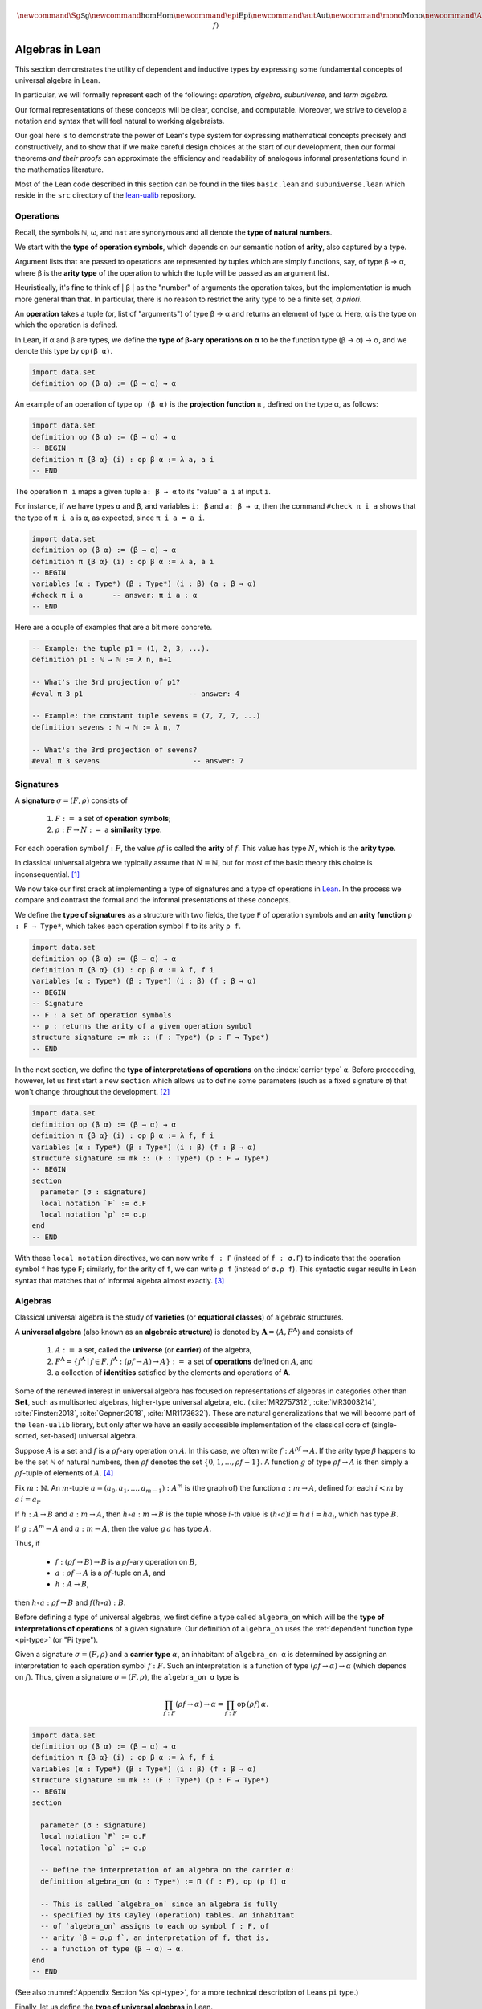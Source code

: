 .. math:: \newcommand{\Sg}{\mathsf{Sg}} \newcommand\hom{\operatorname{Hom}} \newcommand\epi{\operatorname{Epi}} \newcommand\aut{\operatorname{Aut}} \newcommand\mono{\operatorname{Mono}} \newcommand\Af{\ensuremath{\langle A, f \rangle}} 

.. role:: cat

.. role:: code

.. _algebras-in-lean:

================
Algebras in Lean
================

This section demonstrates the utility of dependent and inductive types by expressing some fundamental concepts of universal algebra in Lean.

In particular, we will formally represent each of the following:  *operation*, *algebra*, *subuniverse*, and *term algebra*.

Our formal representations of these concepts will be clear, concise, and computable. Moreover, we strive to develop a notation and syntax that will feel natural to working algebraists.

Our goal here is to demonstrate the power of Lean's type system for expressing mathematical concepts precisely and constructively, and to show that if we make careful design choices at the start of our development, then our formal theorems *and their proofs* can approximate the efficiency and readability of analogous informal presentations found in the mathematics literature.

Most of the Lean code described in this section can be found in the files ``basic.lean`` and ``subuniverse.lean`` which reside in the ``src`` directory of the lean-ualib_ repository.

.. index:: arity, operation
.. index:: airty type, operation symbol type
.. index:: type of; operation symbols
.. index:: type of; arities
.. index:: type of; natural numbers

.. _operations-in-lean:

Operations
----------

Recall, the symbols ℕ, ω, and ``nat`` are synonymous and all denote the **type of natural numbers**.

We start with the **type of operation symbols**, which depends on our semantic notion of **arity**, also captured by a type.

Argument lists that are passed to operations are represented by tuples which are simply functions, say, of type β → α, where β is the **arity type** of the operation to which the tuple will be passed as an argument list.

Heuristically, it's fine to think of | β | as the "number" of arguments the operation takes, but the implementation is much more general than that. In particular, there is no reason to restrict the arity type to be a finite set, *a priori*.

.. index:: ! type of; operations

An **operation** takes a tuple (or, list of "arguments") of type β → α and returns an element of type α.  Here, α is the type on which the operation is defined.

In Lean, if α and β are types, we define the **type of β-ary operations on α** to be the function type (β → α) → α, and we denote this type by ``op(β α)``.

.. code-block:: lean

    import data.set
    definition op (β α) := (β → α) → α

.. index:: ! projection function

An example of an operation of type ``op (β α)`` is the **projection function** π , defined on the type α, as follows:

.. code-block:: lean

    import data.set
    definition op (β α) := (β → α) → α
    -- BEGIN
    definition π {β α} (i) : op β α := λ a, a i
    -- END

The operation ``π i`` maps a given tuple ``a: β → α`` to its "value" ``a i`` at input ``i``.

For instance, if we have types ``α`` and ``β``, and variables ``i: β`` and ``a: β → α``, then the command ``#check π i a`` shows that the type of ``π i a`` is ``α``, as expected, since ``π i a = a i``.

.. code-block:: lean

    import data.set
    definition op (β α) := (β → α) → α
    definition π {β α} (i) : op β α := λ a, a i
    -- BEGIN
    variables (α : Type*) (β : Type*) (i : β) (a : β → α) 
    #check π i a       -- answer: π i a : α 
    -- END

Here are a couple of examples that are a bit more concrete.

.. code-block:: lean

    -- Example: the tuple p1 = (1, 2, 3, ...).
    definition p1 : ℕ → ℕ := λ n, n+1

    -- What's the 3rd projection of p1?
    #eval π 3 p1                         -- answer: 4

    -- Example: the constant tuple sevens = (7, 7, 7, ...)
    definition sevens : ℕ → ℕ := λ n, 7

    -- What's the 3rd projection of sevens?
    #eval π 3 sevens                      -- answer: 7

.. index:: ! signature, ! operation symbol, ! similarity type
.. index:: ! arity

.. _signatures-in-lean:

Signatures
----------

A **signature** :math:`σ = (F, ρ)` consists of

  #. :math:`F :=` a set of **operation symbols**;
  #. :math:`ρ: F → N :=` a **similarity type**.
  
For each operation symbol :math:`f : F`, the value :math:`ρ f` is called the **arity** of :math:`f`.  This value has type :math:`N`, which is the **arity type**.

In classical universal algebra we typically assume that :math:`N = ℕ`, but for most of the basic theory this choice is inconsequential. [1]_

.. index:: ! type of; signatures
.. index:: ! type of; operations
.. index:: ! arity function

We now take our first crack at implementing a type of signatures and a type of operations in Lean_. In the process we compare and contrast the formal and the informal presentations of these concepts.

We define the **type of signatures** as a structure with two fields, the type ``F`` of operation symbols and an **arity function** ``ρ : F → Type*``, which takes each operation symbol ``f`` to its arity ``ρ f``.

.. code-block:: lean

    import data.set
    definition op (β α) := (β → α) → α
    definition π {β α} (i) : op β α := λ f, f i
    variables (α : Type*) (β : Type*) (i : β) (f : β → α) 
    -- BEGIN
    -- Signature
    -- F : a set of operation symbols
    -- ρ : returns the arity of a given operation symbol
    structure signature := mk :: (F : Type*) (ρ : F → Type*)
    -- END

.. index:: ! type of; interpretations of operations
.. index:: keyword: section
.. index:: keyword: local notation

In the next section, we define the **type of interpretations of operations** on the :index:`carrier type` ``α``.  Before proceeding, however, let us first start a new ``section`` which allows us to define some parameters (such as a fixed signature ``σ``) that won't change throughout the development. [2]_

.. code-block:: lean

    import data.set
    definition op (β α) := (β → α) → α
    definition π {β α} (i) : op β α := λ f, f i
    variables (α : Type*) (β : Type*) (i : β) (f : β → α) 
    structure signature := mk :: (F : Type*) (ρ : F → Type*)
    -- BEGIN
    section
      parameter (σ : signature)
      local notation `F` := σ.F
      local notation `ρ` := σ.ρ 
    end
    -- END

With these ``local notation`` directives, we can now write ``f : F`` (instead of ``f : σ.F``) to indicate that the operation symbol ``f`` has type ``F``; similarly, for the arity of ``f``, we can write ``ρ f`` (instead of ``σ.ρ f``). This syntactic sugar results in Lean syntax that matches that of informal algebra almost exactly. [3]_ 

.. index:: pair: variety; equational class
.. index:: triple: algebra; structure; universal algebra

.. _universal-algebras-in-lean:

Algebras
--------

Classical universal algebra is the study of **varieties** (or **equational classes**) of algebraic structures. 

A **universal algebra** (also known as an **algebraic structure**) is denoted by :math:`𝐀 = ⟨A, F^{𝐀}⟩` and consists of 

  #. :math:`A :=` a set, called the **universe** (or **carrier**) of the algebra,
  #. :math:`F^{𝐀} = \{f^{𝐀} ∣ f ∈ F, f^{𝐀} : (ρf → A) → A\} :=` a set of **operations** defined on :math:`A`, and
  #. a collection of **identities** satisfied by the elements and operations of 𝐀.

Some of the renewed interest in universal algebra has focused on representations of algebras in categories other than :math:`\mathbf{Set}`, such as multisorted algebras, higher-type universal algebra, etc. (:cite:`MR2757312`, :cite:`MR3003214`, :cite:`Finster:2018`, :cite:`Gepner:2018`, :cite:`MR1173632`). These are natural generalizations that we will become part of the ``lean-ualib`` library, but only after we have an easily accessible implementation of the classical core of (single-sorted, set-based) universal algebra.

Suppose :math:`A` is a set and :math:`f` is a :math:`ρ f`-ary operation on :math:`A`. In this case, we often write :math:`f : A^{ρf} → A`. If the arity type :math:`\beta` happens to be the set ℕ of natural numbers, then :math:`ρ f` denotes the set :math:`\{0, 1, \dots, ρf-1\}`. A function :math:`g` of type :math:`ρf → A` is then simply a :math:`ρ f`-tuple of elements of :math:`A`. [4]_

Fix :math:`m : ℕ`. An :math:`m`-tuple :math:`a = (a_0, a_1, \dots , a_{m-1}) : A^m` is (the graph of) the function :math:`a : m → A`, defined for each :math:`i < m` by :math:`a\,i = a_i`. 

If :math:`h : A → B` and :math:`a : m → A`, then :math:`h ∘ a : m → B` is the tuple whose :math:`i`-th value is :math:`(h ∘ a) i = h\, a\, i = h a_i`, which has type :math:`B`.

If :math:`g : A^m → A` and :math:`a : m → A`, then the value :math:`g\, a` has type :math:`A`.

Thus, if

  + :math:`f : (ρf → B) → B` is a :math:`ρ f`-ary operation on :math:`B`, 
  + :math:`a : ρf → A` is a :math:`ρ f`-tuple on :math:`A`, and 
  + :math:`h : A → B`,

then :math:`h ∘ a : ρf → B` and :math:`f (h ∘ a) : B`.

.. index:: type of; interpretations of operations

Before defining a type of universal algebras, we first define a type called ``algebra_on`` which will be the **type of interpretations of operations** of a given signature. Our definition of ``algebra_on`` uses the :ref:`dependent function type <pi-type>` (or "Pi type").

.. index:: ! carrier type

Given a signature :math:`σ = (F, ρ)` and a **carrier type** :math:`α`, an inhabitant of ``algebra_on α`` is determined by assigning an interpretation to each operation symbol :math:`f : F`.  Such an interpretation is a function of type :math:`(ρ f → α) → α` (which depends on :math:`f`).  Thus, given a signature :math:`σ = (F, ρ)`, the ``algebra_on α`` type is

.. math:: \prod_{f : F} (ρ f → α) → α = \prod_{f : F} \mathrm{op} \,(ρ f)\, α.

.. code-block:: lean

    import data.set
    definition op (β α) := (β → α) → α
    definition π {β α} (i) : op β α := λ f, f i
    variables (α : Type*) (β : Type*) (i : β) (f : β → α) 
    structure signature := mk :: (F : Type*) (ρ : F → Type*)
    -- BEGIN
    section

      parameter (σ : signature)
      local notation `F` := σ.F
      local notation `ρ` := σ.ρ 

      -- Define the interpretation of an algebra on the carrier α:
      definition algebra_on (α : Type*) := Π (f : F), op (ρ f) α   

      -- This is called `algebra_on` since an algebra is fully
      -- specified by its Cayley (operation) tables. An inhabitant 
      -- of `algebra_on` assigns to each op symbol f : F, of 
      -- arity `β = σ.ρ f`, an interpretation of f, that is, 
      -- a function of type (β → α) → α.
    end
    -- END

(See also :numref:`Appendix Section %s <pi-type>`, for a more technical description of Leans ``pi`` type.)

.. index:: type of; universal algebras

Finally, let us define the **type of universal algebras** in Lean.

A :index:`universal algebra` :math:`𝐀 = ⟨A,F^𝐀⟩` is a pair consisting of a :index:`carrier` (or :index:`universe`) :math:`A` along with an set :math:`F^𝐀` of :index:`operations` (i.e., interpretations of the operation symbols in :math:`F`). Thus, the type of the second component of the pair :math:`⟨A,F^𝐀⟩` depends on the first, so it is natural to encode the type of algebras as a :index:`dependent pair`, or :index:`Sigma type`.

.. code-block:: lean

    import data.set
    definition op (β α) := (β → α) → α
    definition π {β α} (i) : op β α := λ f, f i
    variables (α : Type*) (β : Type*) (i : β) (f : β → α) 
    structure signature := mk :: (F : Type*) (ρ : F → Type*)
    -- BEGIN
    section

      parameter (σ : signature)
      local notation `F` := σ.F
      local notation `ρ` := σ.ρ 
      definition algebra_on (α : Type*) := Π (f : F), op (ρ f) α   

      -- An algebra pairs a carrier with an interpretation of 
      -- the op symbols.
      definition algebra := sigma algebra_on

      -- sigma is the "dependent pair" type: ⟨α, β α⟩ which is
      -- appropriate since an algebra consists of a universe 
      -- (of type α), and operations on that universe; the
      -- type of the operations depends on the universe type.

    end
    -- END

(See also :numref:`Appendix Section %s <sigma-type>`, for a more technical description of the Sigma type in Lean.)

Finally, we show how to get ahold of the carrier and operations of an algebra by instantiating them as follows:

.. code-block:: lean

    import data.set
    definition op (β α) := (β → α) → α
    definition π {β α} (i) : op β α := λ f, f i
    variables (α : Type*) (β : Type*) (i : β) (f : β → α) 
    structure signature := mk :: (F : Type*) (ρ : F → Type*)
    -- BEGIN
    section

      parameter (σ : signature)
      local notation `F` := σ.F
      local notation `ρ` := σ.ρ 
      definition algebra_on (α : Type*) := Π (f : F), op (ρ f) α   
      definition algebra := sigma algebra_on

      instance alg_carrier : has_coe_to_sort algebra := 
      ⟨_, sigma.fst⟩
      
      instance alg_operations : has_coe_to_fun algebra := 
      ⟨_, sigma.snd⟩

    end
    -- END

.. index:: keyword: has_coe_to_sort
.. index:: keyword: has_coe_to_fun
.. index:: coersion

The last two lines are tagged with ``has_coe_to_sort`` and ``has_coe_to_fun``, respectively, because here we are using a very nice feature of Lean called **coercions**. Using coercions allows us to employ a syntax that is similar (though not identical) to the standard syntax of informal mathematics. 

For instance, the standard notation for the interpretation of the operation symbol :math:`f` in the algebra :math:`𝐀 = ⟨A, F^𝐀⟩` is :math:`f^𝐀`. In our Lean implementation, we use ``A f`` to denote :math:`f^𝐀`. Although this syntax doesn't match the informal syntax exactly, it seems equally elegant and adapting to it should not overburden the user.

Another example that demonstrates the utility of coercions is our definition of ``is_subalgebra``, a function that takes as input two algebraic structures and decides whether the second structure is a subalgebra of the first.  Here is the definition.  

.. code-block:: lean

    import data.set
    definition op (β α) := (β → α) → α
    definition π {β α} (i) : op β α := λ f, f i
    variables (α : Type*) (β : Type*) (i : β) (f : β → α) 
    structure signature := mk :: (F : Type*) (ρ : F → Type*)
    section
      parameter (σ : signature)
      local notation `F` := σ.F
      local notation `ρ` := σ.ρ 
      definition algebra_on (α : Type*) := Π (f : F), op (ρ f) α   
      definition algebra := sigma algebra_on
      instance alg_carrier : has_coe_to_sort algebra := ⟨_, sigma.fst⟩
      instance alg_operations : has_coe_to_fun algebra := ⟨_, sigma.snd⟩
    end
    section

    -- BEGIN
    definition is_subalgebra 
    {σ : signature} {α : Type*} {β : Type*}
    (A : algebra_on σ α) {β : set α} (B : algebra_on σ β) := 
    ∀ f b, ↑(B f b) = A f ↑b
    -- END

    end 

(See also :numref:`Appendix Section %s <coercions>`, for a more technical description of coersions in Lean.)

.. index:: homomorphism

.. _homomorphisms-in-lean:

Homomorphisms
-------------

To see this notation in action, let us look at how the ``lean-ualib`` represents the assertion that a function is a σ-**homomorphism**.

.. code-block:: lean

   import data.set
   definition op (β α) := (β → α) → α
   definition π {β α} (i) : op β α := λ f, f i
   variables (α : Type*) (β : Type*) (i : β) (f : β → α) 
   structure signature := mk :: (F : Type*) (ρ : F → Type*)
   section
     parameter (σ : signature)
     local notation `F` := σ.F
     local notation `ρ` := σ.ρ 
     definition algebra_on (α : Type*) := Π (f : F), op (ρ f) α   
     definition algebra := sigma algebra_on
     instance alg_carrier : has_coe_to_sort algebra := ⟨_, sigma.fst⟩
     instance alg_operations : has_coe_to_fun algebra := ⟨_, sigma.snd⟩
   end
   section

   definition is_subalgebra {σ : signature} {α : Type*} {β : Type*}
   (A : algebra_on σ α) {β : set α} (B : algebra_on σ β) :=
   ∀ f b, ↑(B f b) = A f ↑b

   -- BEGIN
   definition homomorphic {σ : signature}
   {A : algebra σ} {B : algebra σ} (h : A → B) := 
   ∀ (f : σ.F) (a : σ.ρ f → A.fst), h (A f a) = B f (h ∘ a)
   -- END

   end

Comparing this with a common informal language definition of a homomorphism, which is typically something similar to :math:`∀ f \ ∀ a \ h (f^𝐀 (a)) = f^𝐁 (h ∘ a)`, we expect working algebraists to find the ``lean-ualib`` syntax very readable and usable.

--------------------------------------------------------------

.. rubric:: Footnotes

.. [1]
   As we will see when implementing general operations in Lean, it is unnecessary to commit in advance to a specific arity type :math:`N`. An exception is the *quotient algebra type* since, unless we restrict ourselves to finitary operations, lifting a basic operation to a quotient requires some form of choice.

.. [2]
   The  ``section`` command allows us to open a section throughout which our signature ``σ`` will be available; ``section`` ends when the keyword ``end`` appears.

.. [3]
   The only exception is that in type theory we make *typing judgments*, denoted by ``:``, rather than set membership judgments, denoted by ``∈``.

.. [4]
   Technically, this assumes we identify :math:`g` with its graph, which is fairly common practice. We will try to identify any situations in which the conflation of a function with its graph might cause problems.

.. _Lean: https://leanprover.github.io/

.. _`github.com/UniversalAlgebra/lean-ualib`: https://github.com/UniversalAlgebra/lean-ualib/

.. _lean-ualib: https://github.com/UniversalAlgebra/lean-ualib/

